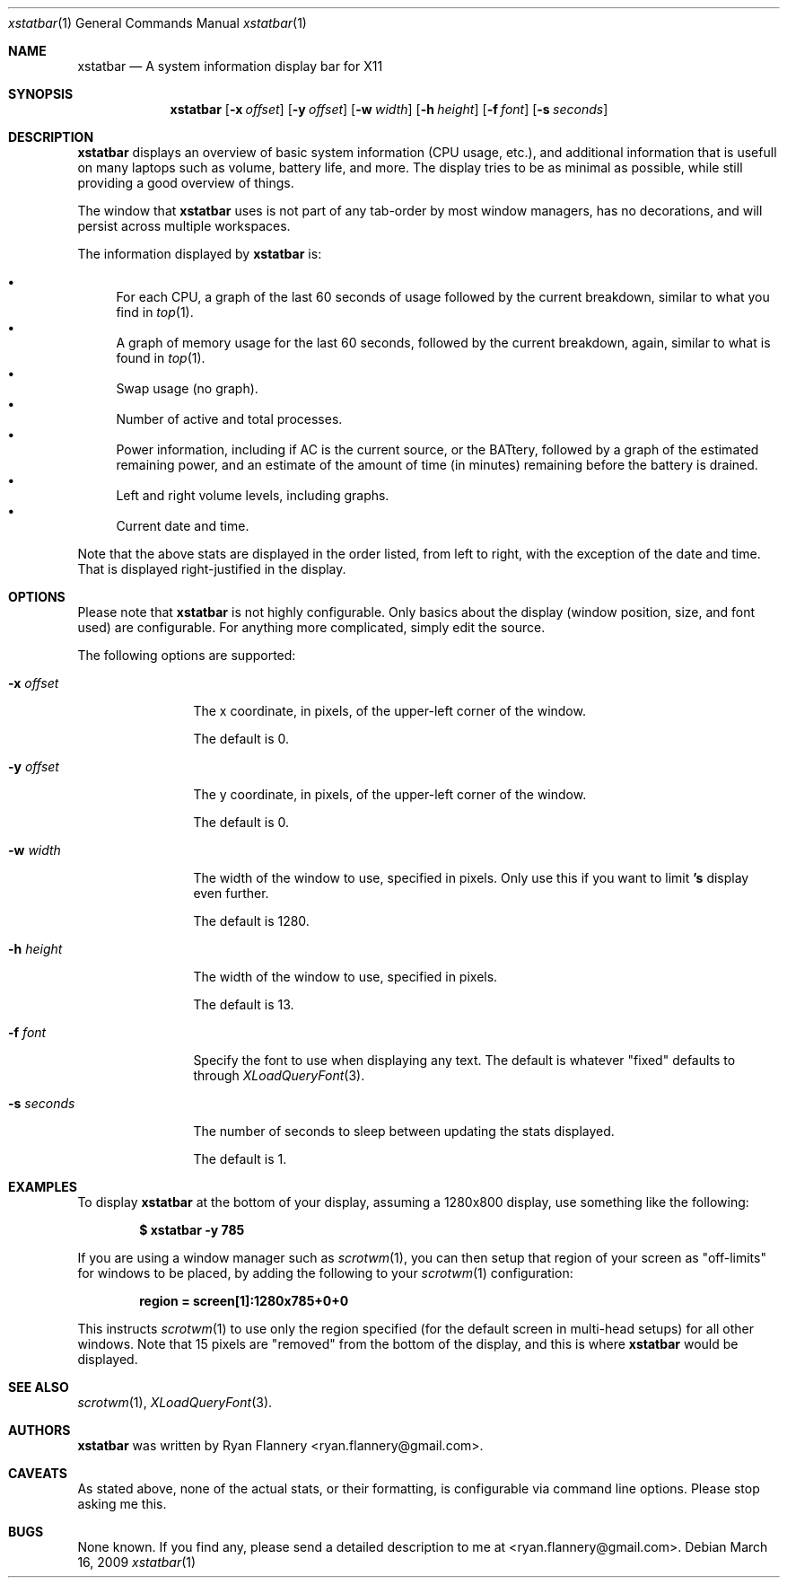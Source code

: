 .Dd March 16, 2009
.Dt xstatbar 1
.Os
.Sh NAME
.Nm xstatbar
.Nd A system information display bar for X11
.Sh SYNOPSIS
.Nm xstatbar
.Op Fl x Ar offset
.Op Fl y Ar offset
.Op Fl w Ar width
.Op Fl h Ar height
.Op Fl f Ar font
.Bk -words
.Op Fl s Ar seconds
.Ek
.Sh DESCRIPTION
.Nm
displays an overview of basic system information (CPU usage, etc.), and
additional information that is usefull on many laptops such as volume,
battery life, and more.  The display tries to be as minimal as possible,
while still providing a good overview of things.
.Pp
The window that
.Nm
uses is not part of any tab-order by most window managers, has no
decorations, and will persist across multiple workspaces.
.Pp
The information displayed by
.Nm
is:
.Pp
.Bl -bullet -compact
.It
For each CPU, a graph of the last 60 seconds of usage followed by the current
breakdown, similar to what you find in
.Xr top 1 .
.It
A graph of memory usage for the last 60 seconds, followed by the current
breakdown, again, similar to what is found in
.Xr top 1 .
.It
Swap usage (no graph).
.It
Number of active and total processes.
.It
Power information, including if AC is the current source, or the BATtery,
followed by a graph of the estimated remaining power, and an estimate of
the amount of time (in minutes) remaining before the battery is drained.
.It
Left and right volume levels, including graphs.
.It
Current date and time.
.El
.Pp
Note that the above stats are displayed in the order listed, from left to
right, with the exception of the date and time.  That is displayed
right-justified in the display.
.Sh OPTIONS
Please note that
.Nm
is not highly configurable.  Only basics about the display (window position,
size, and font used) are configurable.  For anything more complicated, simply
edit the source.
.Pp
The following options are supported:
.Bl -tag -width Fl
.It Fl x Ar offset
The x coordinate, in pixels, of the upper-left corner of the window.
.Pp
The default is 0.
.It Fl y Ar offset
The y coordinate, in pixels, of the upper-left corner of the window.
.Pp
The default is 0.
.It Fl w Ar width
The width of the window to use, specified in pixels.  Only use this if you
want to limit
.Nm 's
display even further.
.Pp
The default is 1280.
.It Fl h Ar height
The width of the window to use, specified in pixels.
.Pp
The default is 13.
.It Fl f Ar font
Specify the font to use when displaying any text.  The default is whatever
"fixed" defaults to through
.Xr XLoadQueryFont 3 .
.It Fl s Ar seconds
The number of seconds to sleep between updating the stats displayed.
.Pp
The default is 1.
.Sh EXAMPLES
To display
.Nm
at the bottom of your display, assuming a 1280x800 display, use something
like the following:
.Pp
.Dl $ xstatbar -y 785
.Pp
If you are using a window manager such as
.Xr scrotwm 1 ,
you can then setup that region of your screen as "off-limits" for windows to
be placed, by adding the following to your
.Xr scrotwm 1
configuration:
.Pp
.Dl region = screen[1]:1280x785+0+0
.Pp
This instructs
.Xr scrotwm 1
to use only the region specified (for the default screen in multi-head setups)
for all other windows.  Note that 15 pixels are "removed" from the bottom of
the display, and this is where
.Nm
would be displayed.
.Sh SEE ALSO
.Xr scrotwm 1 ,
.Xr XLoadQueryFont 3 .
.Sh AUTHORS
.Nm
was written by
.An Ryan Flannery Aq ryan.flannery@gmail.com .
.Sh CAVEATS
As stated above, none of the actual stats, or their formatting, is
configurable via command line options.  Please stop asking me this.
.Sh BUGS
None known.  If you find any, please send a detailed description to me at
<ryan.flannery@gmail.com>.

